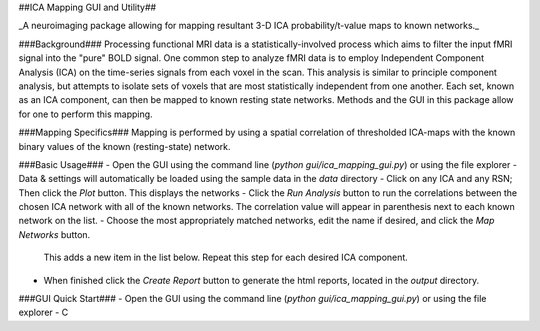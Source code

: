 ##ICA Mapping GUI and Utility##

_A neuroimaging package allowing for mapping resultant 3-D ICA probability/t-value maps to known networks._

###Background###
Processing functional MRI data is a statistically-involved process which aims to filter the input fMRI signal into the
"pure" BOLD signal. One common step to analyze fMRI data is to employ Independent Component Analysis (ICA) on the
time-series signals from each voxel in the scan. This analysis is similar to principle component analysis, but attempts
to isolate sets of voxels that are most statistically independent from one another. Each set, known as an ICA component,
can then be mapped to known resting state networks. Methods and the GUI in this package allow for one to perform this
mapping.

###Mapping Specifics###
Mapping is performed by using a spatial correlation of thresholded ICA-maps with the known binary values of the known
(resting-state) network.

###Basic Usage###
- Open the GUI using the command line (`python gui/ica_mapping_gui.py`) or using the file explorer
- Data & settings will automatically be loaded using the sample data in the `data` directory
- Click on any ICA and any RSN; Then click the `Plot` button. This displays the networks
- Click the `Run Analysis` button to run the correlations between the chosen ICA network with all of the known networks.
The correlation value will appear in parenthesis next to each known network on the list.
- Choose the most appropriately matched networks, edit the name if desired, and click the `Map Networks` button.
 This adds a new item in the list below. Repeat this step for each desired ICA component.
- When finished click the `Create Report` button to generate the html reports, located in the `output` directory.

###GUI Quick Start###
- Open the GUI using the command line (`python gui/ica_mapping_gui.py`) or using the file explorer
- C
